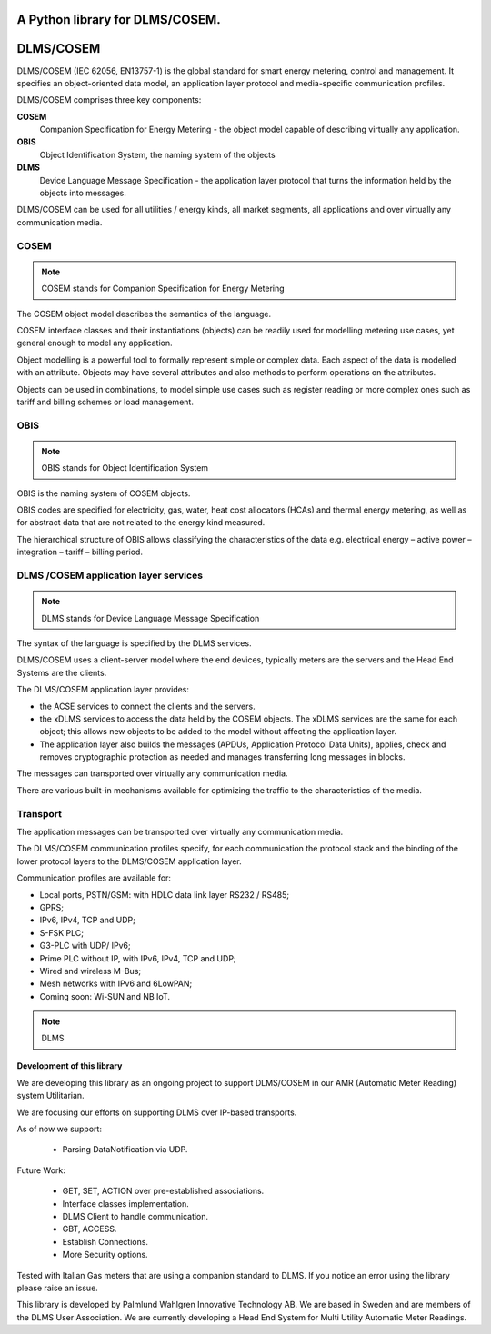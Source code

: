 ==========
A Python library for DLMS/COSEM.
==========

==========
DLMS/COSEM
==========

.. image:: dlms-logo.png

DLMS/COSEM (IEC 62056, EN13757-1) is the global standard for smart energy
metering, control and management. It specifies an object-oriented data model,
an application layer protocol and media-specific communication profiles.

DLMS/COSEM comprises three key components:

**COSEM**
    Companion Specification for Energy Metering - the object model capable of
    describing virtually any application.
**OBIS**
    Object Identification System, the naming system of the objects
**DLMS**
    Device Language Message Specification - the application layer protocol
    that turns the information held by the objects into messages.

DLMS/COSEM can be used for all utilities / energy kinds, all market segments,
all applications and over virtually any communication media.


COSEM
-----

.. note::
    COSEM stands for Companion Specification for Energy Metering

The COSEM object model describes the semantics of the language.

COSEM interface classes and their instantiations (objects) can be readily used
for modelling metering use cases, yet general enough to model any application.

Object modelling is a powerful tool to formally represent simple or complex
data. Each aspect of the data is modelled with an attribute. Objects may have
several attributes and also methods to perform operations on the attributes.

Objects can be used in combinations, to model simple use cases such as register
reading or more complex ones such as tariff and billing schemes or load
management.

OBIS
----

.. note::
    OBIS stands for Object Identification System

OBIS is the naming system of COSEM objects.

OBIS codes are specified for electricity, gas, water, heat cost allocators
(HCAs) and thermal energy metering, as well as for abstract data that are not
related to the energy kind measured.

The hierarchical structure of OBIS allows classifying the characteristics of
the data e.g. electrical energy – active power – integration – tariff –
billing period.


DLMS /COSEM application layer services
--------------------------------------

.. note::
    DLMS stands for Device Language Message Specification

The syntax of the language is specified by the DLMS services.

DLMS/COSEM uses a client-server model where the end devices, typically
meters are the servers and the Head End Systems are the
clients.

The DLMS/COSEM application layer provides:

*   the ACSE services to connect the clients and the servers.
*   the xDLMS services to access the data held by the COSEM objects. The xDLMS
    services are the same for each object; this allows new objects to be added
    to the model without affecting the application layer.
*   The application layer also builds the messages (APDUs, Application Protocol
    Data Units), applies, check and removes cryptographic protection as needed
    and manages transferring long messages in blocks.

The messages can transported over virtually any communication media.

There are various built-in mechanisms available for optimizing the traffic to
the characteristics of the media.

Transport
---------

The application messages can be transported over virtually any communication
media.

The DLMS/COSEM communication profiles specify, for each communication the
protocol stack and the binding of the lower protocol layers to the DLMS/COSEM
application layer.

Communication profiles are available for:

*   Local ports, PSTN/GSM: with HDLC data link layer RS232 / RS485;
*   GPRS;
*   IPv6, IPv4, TCP and UDP;
*   S-FSK PLC;
*   G3-PLC with UDP/ IPv6;
*   Prime PLC without IP, with IPv6, IPv4, TCP and UDP;
*   Wired and wireless M-Bus;
*   Mesh networks with IPv6 and 6LowPAN;
*   Coming soon: Wi-SUN and NB IoT.


.. note:: DLMS


Development of this library
===========================

We are developing this library as an ongoing project to support DLMS/COSEM in
our AMR (Automatic Meter Reading) system Utilitarian.

We are focusing our efforts on supporting DLMS over IP-based transports.

As of now we support:

    * Parsing DataNotification via UDP.

Future Work:

    * GET, SET, ACTION over pre-established associations.
    * Interface classes implementation.
    * DLMS Client to handle communication.
    * GBT, ACCESS.
    * Establish Connections.
    * More Security options.


Tested with Italian Gas meters that are using a companion standard to DLMS. If
you notice an error using the library please raise an issue.


This library is developed by Palmlund Wahlgren Innovative Technology AB. We are
based in Sweden and are members of the DLMS User Association.
We are currently developing a Head End System for Multi Utility Automatic Meter
Readings.



